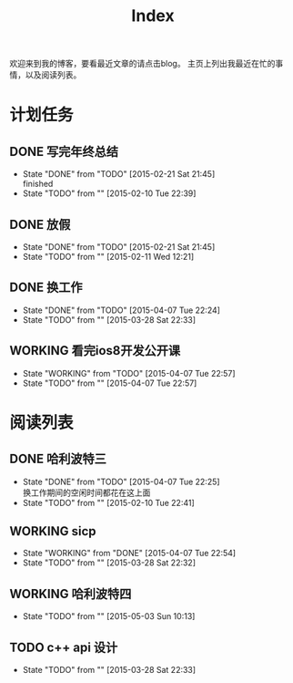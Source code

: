 #+TITLE: Index
#+OPTIONS:     H:3 num:nil toc:nil \n:nil @:t ::t |:t ^:nil -:t f:t *:t <:t
欢迎来到我的博客，要看最近文章的请点击blog。
主页上列出我最近在忙的事情，以及阅读列表。


* 计划任务
** DONE 写完年终总结
- State "DONE"       from "TODO"       [2015-02-21 Sat 21:45] \\
  finished
- State "TODO"       from ""           [2015-02-10 Tue 22:39]
** DONE 放假
- State "DONE"       from "TODO"       [2015-02-21 Sat 21:45]
- State "TODO"       from ""           [2015-02-11 Wed 12:21]
** DONE 换工作
- State "DONE"       from "TODO"       [2015-04-07 Tue 22:24]
- State "TODO"       from ""           [2015-03-28 Sat 22:33]
** WORKING 看完ios8开发公开课
- State "WORKING"    from "TODO"       [2015-04-07 Tue 22:57]
- State "TODO"       from ""           [2015-04-07 Tue 22:57]
* 阅读列表
** DONE 哈利波特三
- State "DONE"       from "TODO"       [2015-04-07 Tue 22:25] \\
  换工作期间的空闲时间都花在这上面
- State "TODO"       from ""           [2015-02-10 Tue 22:41]
** WORKING sicp
- State "WORKING"    from "DONE"       [2015-04-07 Tue 22:54]
- State "TODO"       from ""           [2015-03-28 Sat 22:32]
** WORKING 哈利波特四
- State "TODO"       from ""           [2015-05-03 Sun 10:13]
** TODO c++ api 设计
- State "TODO"       from ""           [2015-03-28 Sat 22:33]
